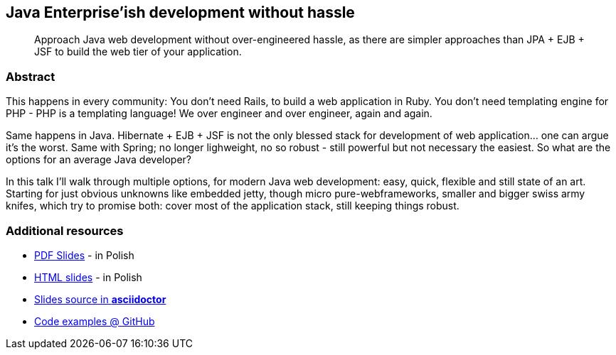 :title: Java Enterprise'ish development without hassle
:subtitle: Approach Java web development without over-engineered hassle, as there are simpler approaches than JPA + EJB + JSF to build the web tier of your application.

== {title}

> {subtitle}

=== Abstract

This happens in every community: You don’t need Rails, to build a web application in Ruby. You don’t need templating engine for PHP - PHP is a templating language! We over engineer and over engineer, again and again.

Same happens in Java. Hibernate + EJB + JSF is not the only blessed stack for development of web application… one can argue it’s the worst. Same with Spring; no longer lighweight, no so robust - still powerful but not necessary the easiest. So what are the options for an average Java developer?

In this talk I’ll walk through multiple options, for modern Java web development: easy, quick, flexible and still state of an art. Starting for just obvious unknowns like embedded jetty, though micro pure-webframeworks, smaller and bigger swiss army knifes, which try to promise both: cover most of the application stack, still keeping things robust.

=== Additional resources

* https://speakerdeck.com/kubamarchwicki/jee-without-hassle-pl[PDF Slides] - in Polish
* http://htmlpreview.github.io/?https://raw.githubusercontent.com/kubamarchwicki/presentations/master/jee-without-hassle/slides-pl.html[HTML slides] - in Polish
* https://github.com/kubamarchwicki/presentations/tree/master/jee-without-hassle[Slides source in *asciidoctor*]
* https://github.com/kubamarchwicki/micro-java/[Code examples @ GitHub]

